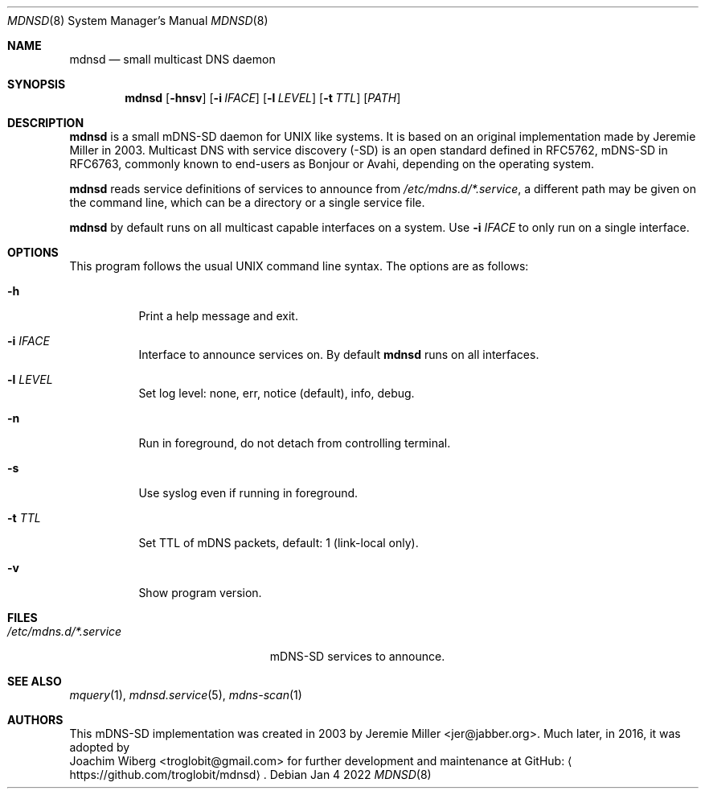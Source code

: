 .\" Copyright (c) 2021-2022  Joachim Wiberg <troglobit@gmail.com>
.\" All rights reserved.
.\"
.\" Redistribution and use in source and binary forms, with or without
.\" modification, are permitted provided that the following conditions are met:
.\"     * Redistributions of source code must retain the above copyright
.\"       notice, this list of conditions and the following disclaimer.
.\"     * Redistributions in binary form must reproduce the above copyright
.\"       notice, this list of conditions and the following disclaimer in the
.\"       documentation and/or other materials provided with the distribution.
.\"     * Neither the name of the copyright holders nor the names of its
.\"       contributors may be used to endorse or promote products derived from
.\"       this software without specific prior written permission.
.\"
.\" THIS SOFTWARE IS PROVIDED BY THE COPYRIGHT HOLDERS AND CONTRIBUTORS "AS IS" AND
.\" ANY EXPRESS OR IMPLIED WARRANTIES, INCLUDING, BUT NOT LIMITED TO, THE IMPLIED
.\" WARRANTIES OF MERCHANTABILITY AND FITNESS FOR A PARTICULAR PURPOSE ARE DISCLAIMED.
.\" IN NO EVENT SHALL THE COPYRIGHT HOLDERS OR CONTRIBUTORS BE LIABLE FOR ANY
.\" DIRECT, INDIRECT, INCIDENTAL, SPECIAL, EXEMPLARY, OR CONSEQUENTIAL DAMAGES
.\" (INCLUDING, BUT NOT LIMITED TO, PROCUREMENT OF SUBSTITUTE GOODS OR SERVICES;
.\" LOSS OF USE, DATA, OR PROFITS; OR BUSINESS INTERRUPTION) HOWEVER CAUSED AND ON
.\" ANY THEORY OF LIABILITY, WHETHER IN CONTRACT, STRICT LIABILITY, OR TORT
.\" (INCLUDING NEGLIGENCE OR OTHERWISE) ARISING IN ANY WAY OUT OF THE USE OF THIS
.\" SOFTWARE, EVEN IF ADVISED OF THE POSSIBILITY OF SUCH DAMAGE.
.\"
.Dd Jan 4 2022
.Dt MDNSD 8 SMM
.Os
.Sh NAME
.Nm mdnsd
.Nd small multicast DNS daemon
.Sh SYNOPSIS
.Nm mdnsd
.Op Fl hnsv
.Op Fl i Ar IFACE
.Op Fl l Ar LEVEL
.Op Fl t Ar TTL
.Op Ar PATH
.Sh DESCRIPTION
.Nm
is a small mDNS-SD daemon for UNIX like systems.  It is based on an
original implementation made by Jeremie Miller in 2003.  Multicast DNS
with service discovery (-SD) is an open standard defined in RFC5762,
mDNS-SD in RFC6763, commonly known to end-users as Bonjour or Avahi,
depending on the operating system.
.Pp
.Nm
reads service definitions of services to announce from
.Pa /etc/mdns.d/*.service ,
a different path may be given on the command line, which can be a
directory or a single service file.
.Pp
.Nm
by default runs on all multicast capable interfaces on a system.  Use
.Fl i Ar IFACE
to only run on a single interface.
.Sh OPTIONS
This program follows the usual UNIX command line syntax. The options are
as follows:
.Bl -tag
.It Fl h
Print a help message and exit.
.It Fl i Ar IFACE
Interface to announce services on.  By default
.Nm
runs on all interfaces.
.It Fl l Ar LEVEL
Set log level: none, err, notice (default), info, debug.
.It Fl n
Run in foreground, do not detach from controlling terminal.
.It Fl s
Use syslog even if running in foreground.
.It Fl t Ar TTL
Set TTL of mDNS packets, default: 1 (link-local only).
.It Fl v
Show program version.
.El
.Sh FILES
.Bl -tag -width /etc/mdns.d/*.service -compact
.It Pa /etc/mdns.d/*.service
mDNS-SD services to announce.
.El
.Sh SEE ALSO
.Xr mquery 1 ,
.Xr mdnsd.service 5 ,
.Xr mdns-scan 1
.Sh AUTHORS
This mDNS-SD implementation was created in 2003 by
.An Jeremie Miller Aq jer@jabber.org .
Much later, in 2016, it was adopted by
.An Joachim Wiberg Aq troglobit@gmail.com
for further development and maintenance at GitHub:
.Aq https://github.com/troglobit/mdnsd .
